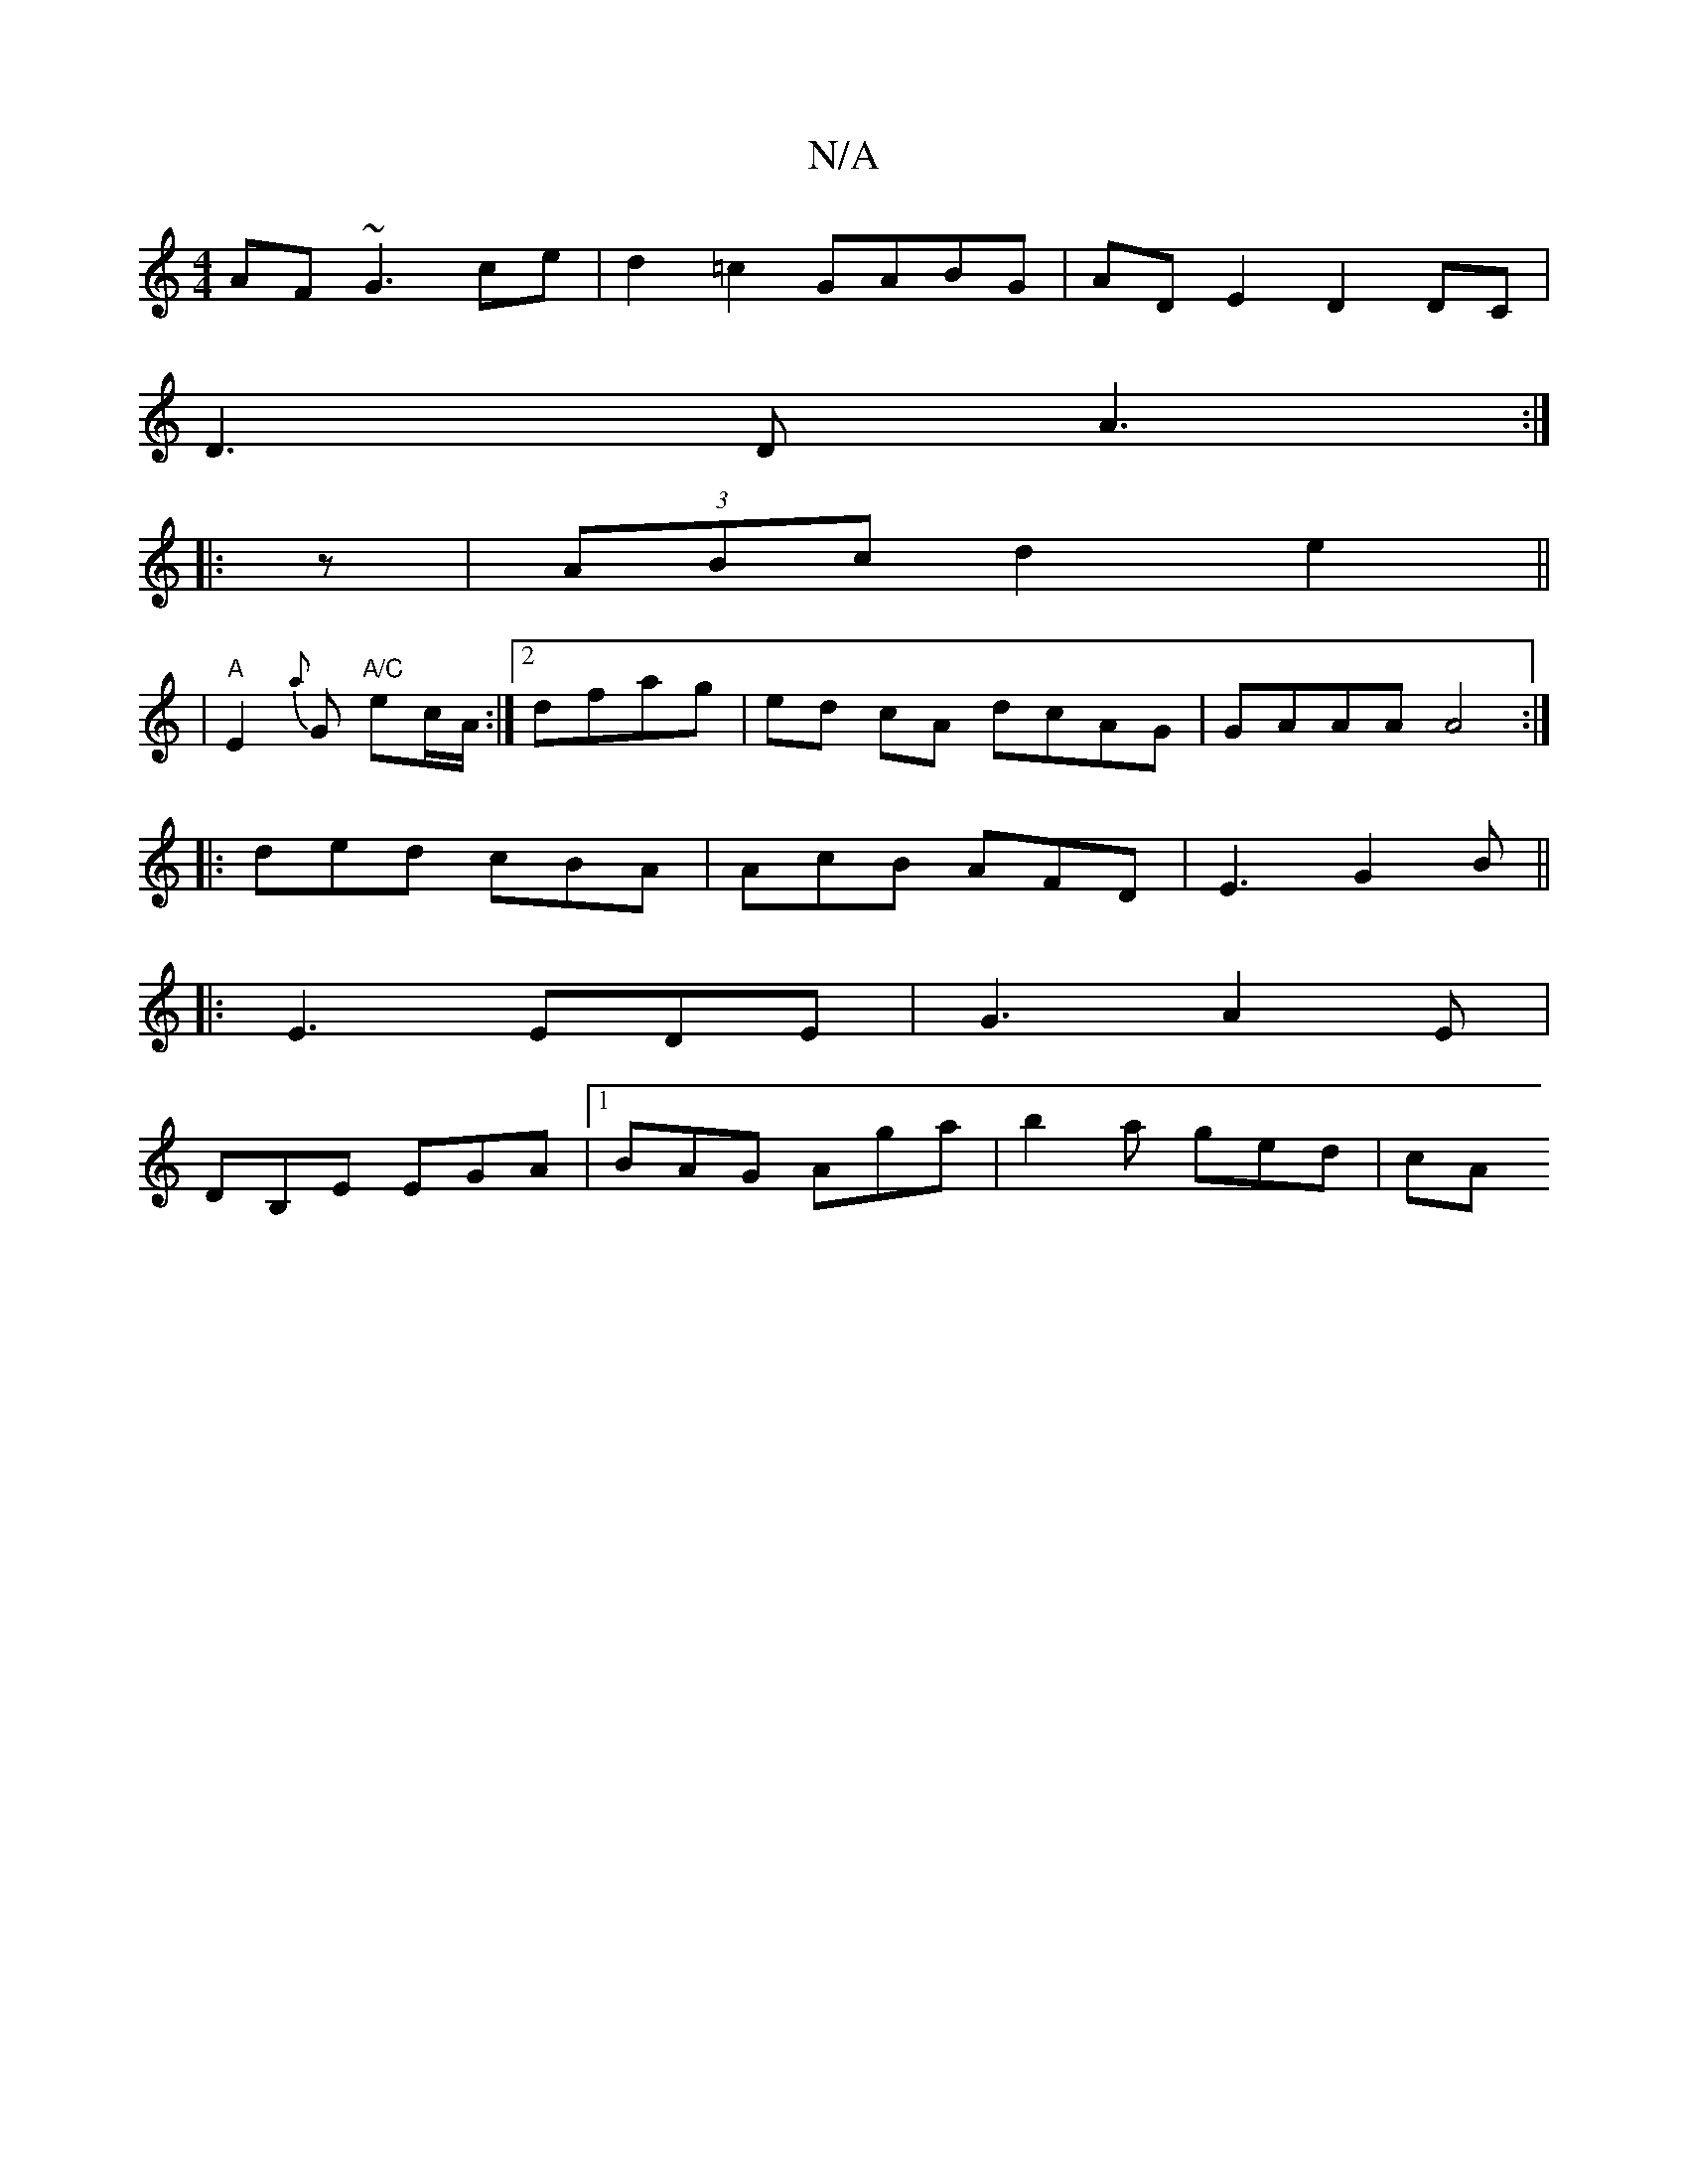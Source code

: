 X:1
T:N/A
M:4/4
R:N/A
K:Cmajor
AF~G3 ce | d2 =c2 GABG| ADE2 D2 DC|
D3D A3:|
|:z|(3ABc d2 e2||
|"A" E2{a}G "A/C"ec/A/:|2 dfag | ed cA dcAG| GAAA A4 :|
|: ded cBA | AcB AFD |E3 G2 B|| 
|:E3 EDE|G3 A2 E|
DB,E EGA |1 BAG Aga|b2a ged|cA